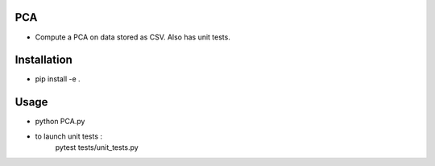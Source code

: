 PCA
---

* Compute a PCA on data stored as CSV. Also has unit tests.

Installation
------------

* pip install -e .

Usage 
-----

* python PCA.py

* to launch unit tests :
    pytest tests/unit_tests.py
